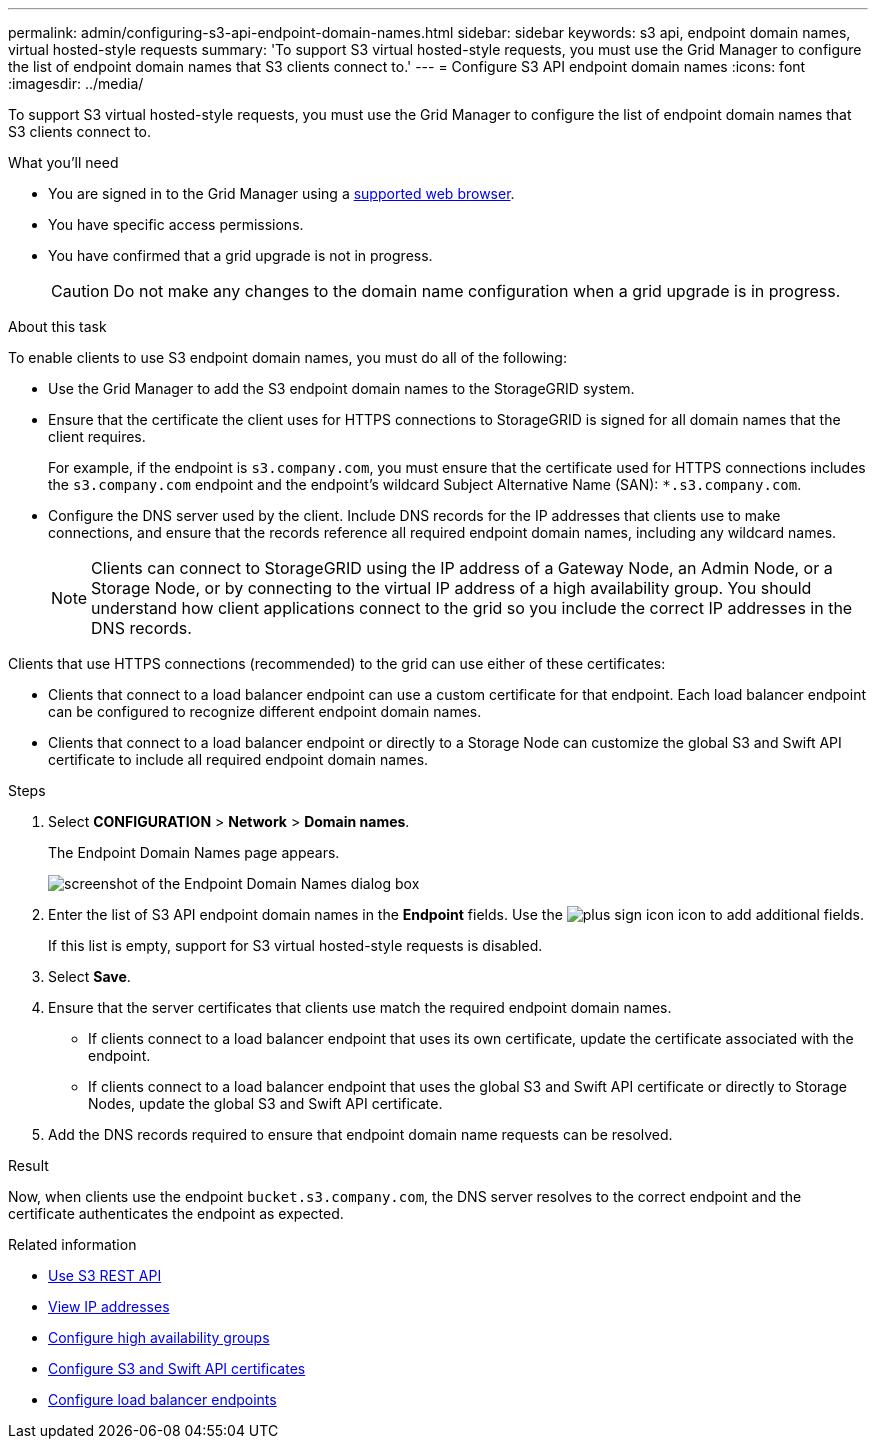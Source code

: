 ---
permalink: admin/configuring-s3-api-endpoint-domain-names.html
sidebar: sidebar
keywords: s3 api, endpoint domain names, virtual hosted-style requests
summary: 'To support S3 virtual hosted-style requests, you must use the Grid Manager to configure the list of endpoint domain names that S3 clients connect to.'
---
= Configure S3 API endpoint domain names
:icons: font
:imagesdir: ../media/

[.lead]
To support S3 virtual hosted-style requests, you must use the Grid Manager to configure the list of endpoint domain names that S3 clients connect to.

.What you'll need

* You are signed in to the Grid Manager using a xref:../admin/web-browser-requirements.adoc[supported web browser].
* You have specific access permissions.
* You have confirmed that a grid upgrade is not in progress.
+
CAUTION: Do not make any changes to the domain name configuration when a grid upgrade is in progress.

.About this task

To enable clients to use S3 endpoint domain names, you must do all of the following:

* Use the Grid Manager to add the S3 endpoint domain names to the StorageGRID system.
* Ensure that the certificate the client uses for HTTPS connections to StorageGRID is signed for all domain names that the client requires.
+
For example, if the endpoint is `s3.company.com`, you must ensure that the certificate used for HTTPS connections includes the `s3.company.com` endpoint and the endpoint's wildcard Subject Alternative Name (SAN): `*.s3.company.com`.

* Configure the DNS server used by the client. Include DNS records for the IP addresses that clients use to make connections, and ensure that the records reference all required endpoint domain names, including any wildcard names.
+
NOTE: Clients can connect to StorageGRID using the IP address of a Gateway Node, an Admin Node, or a Storage Node, or by connecting to the virtual IP address of a high availability group. You should understand how client applications connect to the grid so you include the correct IP addresses in the DNS records.

Clients that use HTTPS connections (recommended) to the grid can use either of these certificates:

* Clients that connect to a load balancer endpoint can use a custom certificate for that endpoint. Each load balancer endpoint can be configured to recognize different endpoint domain names.
 
* Clients that connect to a load balancer endpoint or directly to a Storage Node can customize the global S3 and Swift API certificate to include all required endpoint domain names.


.Steps

. Select *CONFIGURATION* > *Network* > *Domain names*.
+
The Endpoint Domain Names page appears.
+
image::../media/configure_endpoint_domain_names.png[screenshot of the Endpoint Domain Names dialog box]

. Enter the list of S3 API endpoint domain names in the *Endpoint* fields. Use the image:../media/icon_plus_sign_black_on_white_old.png[plus sign icon] icon to add additional fields.
+
If this list is empty, support for S3 virtual hosted-style requests is disabled.

. Select *Save*.
. Ensure that the server certificates that clients use match the required endpoint domain names.
 ** If clients connect to a load balancer endpoint that uses its own certificate, update the certificate associated with the endpoint.
 ** If clients connect to a load balancer endpoint that uses the global S3 and Swift API certificate or directly to Storage Nodes, update the global S3 and Swift API certificate.
. Add the DNS records required to ensure that endpoint domain name requests can be resolved.

.Result

Now, when clients use the endpoint `bucket.s3.company.com`, the DNS server resolves to the correct endpoint and the certificate authenticates the endpoint as expected.

.Related information

* xref:../s3/index.adoc[Use S3 REST API]

* xref:viewing-ip-addresses.adoc[View IP addresses]

* xref:configure-high-availability-group.adoc[Configure high availability groups]

* xref:configuring-custom-server-certificate-for-storage-node.adoc[Configure S3 and Swift API certificates]

* xref:configuring-load-balancer-endpoints.adoc[Configure load balancer endpoints]
